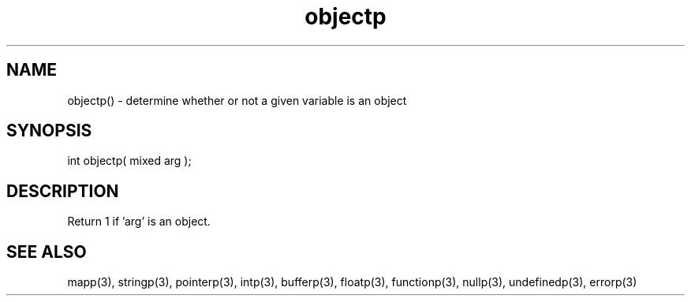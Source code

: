 .\"determine whether or not a given variable is an object
.TH objectp 3 "5 Sep 1994" MudOS "LPC Library Functions"

.SH NAME
objectp() - determine whether or not a given variable is an object

.SH SYNOPSIS
int objectp( mixed arg );

.SH DESCRIPTION
Return 1 if 'arg' is an object.

.SH SEE ALSO
mapp(3), stringp(3), pointerp(3), intp(3), bufferp(3), floatp(3),
functionp(3), nullp(3), undefinedp(3), errorp(3)

